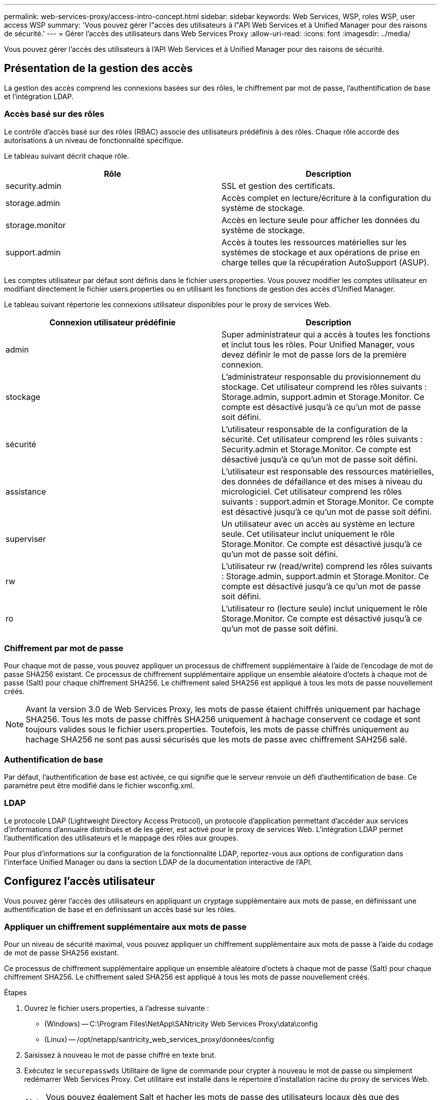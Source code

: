 ---
permalink: web-services-proxy/access-intro-concept.html 
sidebar: sidebar 
keywords: Web Services, WSP, roles WSP, user access WSP 
summary: 'Vous pouvez gérer l"accès des utilisateurs à l"API Web Services et à Unified Manager pour des raisons de sécurité.' 
---
= Gérer l'accès des utilisateurs dans Web Services Proxy
:allow-uri-read: 
:icons: font
:imagesdir: ../media/


[role="lead"]
Vous pouvez gérer l'accès des utilisateurs à l'API Web Services et à Unified Manager pour des raisons de sécurité.



== Présentation de la gestion des accès

La gestion des accès comprend les connexions basées sur des rôles, le chiffrement par mot de passe, l'authentification de base et l'intégration LDAP.



=== Accès basé sur des rôles

Le contrôle d'accès basé sur des rôles (RBAC) associe des utilisateurs prédéfinis à des rôles. Chaque rôle accorde des autorisations à un niveau de fonctionnalité spécifique.

Le tableau suivant décrit chaque rôle.

|===
| Rôle | Description 


 a| 
security.admin
 a| 
SSL et gestion des certificats.



 a| 
storage.admin
 a| 
Accès complet en lecture/écriture à la configuration du système de stockage.



 a| 
storage.monitor
 a| 
Accès en lecture seule pour afficher les données du système de stockage.



 a| 
support.admin
 a| 
Accès à toutes les ressources matérielles sur les systèmes de stockage et aux opérations de prise en charge telles que la récupération AutoSupport (ASUP).

|===
Les comptes utilisateur par défaut sont définis dans le fichier users.properties. Vous pouvez modifier les comptes utilisateur en modifiant directement le fichier users.properties ou en utilisant les fonctions de gestion des accès d'Unified Manager.

Le tableau suivant répertorie les connexions utilisateur disponibles pour le proxy de services Web.

|===
| Connexion utilisateur prédéfinie | Description 


 a| 
admin
 a| 
Super administrateur qui a accès à toutes les fonctions et inclut tous les rôles. Pour Unified Manager, vous devez définir le mot de passe lors de la première connexion.



 a| 
stockage
 a| 
L'administrateur responsable du provisionnement du stockage. Cet utilisateur comprend les rôles suivants : Storage.admin, support.admin et Storage.Monitor. Ce compte est désactivé jusqu'à ce qu'un mot de passe soit défini.



 a| 
sécurité
 a| 
L'utilisateur responsable de la configuration de la sécurité. Cet utilisateur comprend les rôles suivants : Security.admin et Storage.Monitor. Ce compte est désactivé jusqu'à ce qu'un mot de passe soit défini.



 a| 
assistance
 a| 
L'utilisateur est responsable des ressources matérielles, des données de défaillance et des mises à niveau du micrologiciel. Cet utilisateur comprend les rôles suivants : support.admin et Storage.Monitor. Ce compte est désactivé jusqu'à ce qu'un mot de passe soit défini.



 a| 
superviser
 a| 
Un utilisateur avec un accès au système en lecture seule. Cet utilisateur inclut uniquement le rôle Storage.Monitor. Ce compte est désactivé jusqu'à ce qu'un mot de passe soit défini.



 a| 
rw
 a| 
L'utilisateur rw (read/write) comprend les rôles suivants : Storage.admin, support.admin et Storage.Monitor. Ce compte est désactivé jusqu'à ce qu'un mot de passe soit défini.



 a| 
ro
 a| 
L'utilisateur ro (lecture seule) inclut uniquement le rôle Storage.Monitor. Ce compte est désactivé jusqu'à ce qu'un mot de passe soit défini.

|===


=== Chiffrement par mot de passe

Pour chaque mot de passe, vous pouvez appliquer un processus de chiffrement supplémentaire à l'aide de l'encodage de mot de passe SHA256 existant. Ce processus de chiffrement supplémentaire applique un ensemble aléatoire d'octets à chaque mot de passe (Salt) pour chaque chiffrement SHA256. Le chiffrement saled SHA256 est appliqué à tous les mots de passe nouvellement créés.


NOTE: Avant la version 3.0 de Web Services Proxy, les mots de passe étaient chiffrés uniquement par hachage SHA256. Tous les mots de passe chiffrés SHA256 uniquement à hachage conservent ce codage et sont toujours valides sous le fichier users.properties. Toutefois, les mots de passe chiffrés uniquement au hachage SHA256 ne sont pas aussi sécurisés que les mots de passe avec chiffrement SAH256 salé.



=== Authentification de base

Par défaut, l'authentification de base est activée, ce qui signifie que le serveur renvoie un défi d'authentification de base. Ce paramètre peut être modifié dans le fichier wsconfig.xml.



=== LDAP

Le protocole LDAP (Lightweight Directory Access Protocol), un protocole d'application permettant d'accéder aux services d'informations d'annuaire distribués et de les gérer, est activé pour le proxy de services Web. L'intégration LDAP permet l'authentification des utilisateurs et le mappage des rôles aux groupes.

Pour plus d'informations sur la configuration de la fonctionnalité LDAP, reportez-vous aux options de configuration dans l'interface Unified Manager ou dans la section LDAP de la documentation interactive de l'API.



== Configurez l'accès utilisateur

Vous pouvez gérer l'accès des utilisateurs en appliquant un cryptage supplémentaire aux mots de passe, en définissant une authentification de base et en définissant un accès basé sur les rôles.



=== Appliquer un chiffrement supplémentaire aux mots de passe

Pour un niveau de sécurité maximal, vous pouvez appliquer un chiffrement supplémentaire aux mots de passe à l'aide du codage de mot de passe SHA256 existant.

Ce processus de chiffrement supplémentaire applique un ensemble aléatoire d'octets à chaque mot de passe (Salt) pour chaque chiffrement SHA256. Le chiffrement saled SHA256 est appliqué à tous les mots de passe nouvellement créés.

.Étapes
. Ouvrez le fichier users.properties, à l'adresse suivante :
+
** (Windows) -- C:\Program Files\NetApp\SANtricity Web Services Proxy\data\config
** (Linux) -- /opt/netapp/santricity_web_services_proxy/données/config


. Saisissez à nouveau le mot de passe chiffré en texte brut.
. Exécutez le `securepasswds` Utilitaire de ligne de commande pour crypter à nouveau le mot de passe ou simplement redémarrer Web Services Proxy. Cet utilitaire est installé dans le répertoire d'installation racine du proxy de services Web.
+

NOTE: Vous pouvez également Salt et hacher les mots de passe des utilisateurs locaux dès que des modifications du mot de passe sont effectuées via Unified Manager.





=== Configurer l'authentification de base

Par défaut, l'authentification de base est activée, ce qui signifie que le serveur renvoie un défi d'authentification de base. Si vous le souhaitez, vous pouvez modifier ce paramètre dans le fichier wsconfig.xml.

. Ouvrez le fichier wsconfig.xml, à l'adresse suivante :
+
** (Windows) -- C:\Program Files\NetApp\SANtricity Web Services Proxy
** (Linux) -- /opt/netapp/santricity_web_services_proxy


. Modifiez la ligne suivante dans le fichier en spécifiant FALSE (non activé) ou true (activé).
+
Par exemple : `<env key="enable-basic-auth">true</env>`

. Enregistrez le fichier.
. Redémarrez le service Webserver pour que la modification prenne effet.




=== Configurer l'accès basé sur les rôles

Pour limiter l'accès des utilisateurs à des fonctions spécifiques, vous pouvez modifier les rôles spécifiés pour chaque compte utilisateur.

Le proxy de services Web comprend un contrôle d'accès basé sur des rôles (RBAC), dans lequel les rôles sont associés à des utilisateurs prédéfinis. Chaque rôle accorde des autorisations à un niveau de fonctionnalité spécifique. Vous pouvez modifier les rôles affectés aux comptes d'utilisateur en modifiant directement le fichier users.properties.


NOTE: Vous pouvez également modifier des comptes d'utilisateur à l'aide de Access Management dans Unified Manager. Pour plus d'informations, consultez l'aide en ligne disponible avec Unified Manager.

.Étapes
. Ouvrez le fichier users.properties, situé dans :
+
** (Windows) -- C:\Program Files\NetApp\SANtricity Web Services Proxy\data\config
** (Linux) -- /opt/netapp/santricity_web_services_proxy/données/config


. Recherchez la ligne du compte utilisateur que vous souhaitez modifier (stockage, sécurité, moniteur, prise en charge, rw, ou ro).
+

NOTE: Ne modifiez pas l'utilisateur admin. Il s'agit d'un super utilisateur avec accès à toutes les fonctions.

. Ajoutez ou supprimez les rôles spécifiés, le cas échéant.
+
Les rôles incluent :

+
** Security.admin -- SSL et gestion des certificats.
** Storage.admin -- accès en lecture/écriture complet à la configuration du système de stockage.
** Storage.Monitor -- accès en lecture seule pour afficher les données du système de stockage.
** Support.admin -- accès à toutes les ressources matérielles sur les systèmes de stockage et aux opérations de support telles que la récupération AutoSupport (ASUP).
+

NOTE: Le rôle Storage.Monitor est obligatoire pour tous les utilisateurs, y compris l'administrateur.



. Enregistrez le fichier.


